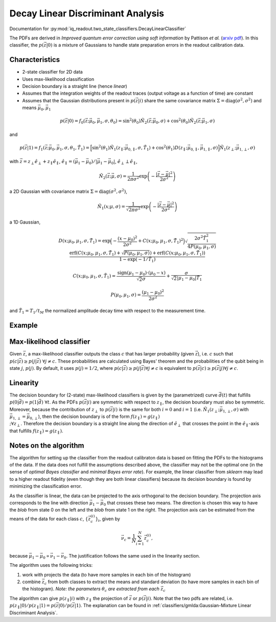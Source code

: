 Decay Linear Discriminant Analysis
==================================

Documentation for :py:mod:`iq_readout.two_state_classifiers.DecayLinearClassifier`

The PDFs are derived in *Improved quantum error correction using soft information* by Pattison *et al.* (`arxiv pdf <https://arxiv.org/pdf/2107.13589.pdf>`_). In this classifier, the :math:`p(\vec{z}|0)` is a mixture of Gaussians to handle state preparation errors in the readout calibration data. 

Characteristics
---------------

- 2-state classifier for 2D data
- Uses max-likelihood classification
- Decision boundary is a straight line (hence *linear*)
- Assumes that the integration weights of the readout traces (output voltage as a function of time) are constant
- Assumes that the Gaussian distributions present in :math:`p(\vec{z}|i)` share the same covariance matrix :math:`\Sigma=\mathrm{diag}(\sigma^2, \sigma^2)` and means :math:`\vec{\mu}_0, \vec{\mu}_1`


.. math::
   p(\vec{z}|0) = f_0(\vec{z}; \vec{\mu}_0, \vec{\mu}_1, \sigma, \theta_0) = \sin^2(\theta_0)\tilde{N}_2(\vec{z}; \vec{\mu}_0, \sigma) + \cos^2(\theta_0)\tilde{N}_2(\vec{z}; \vec{\mu}_1, \sigma)

and

.. math::
   p(\vec{z}|1) = f_1(\vec{z}; \vec{\mu}_0, \vec{\mu}_1, \sigma, \theta_1, \tilde{T}_1) = \Big[ \sin^2(\theta_1)\tilde{N}_1(z_{\parallel}; \vec{\mu}_{0, \parallel}, \sigma, \tilde{T}_1) + \cos^2(\theta_1) D(z_{\parallel}; \vec{\mu}_{0, \parallel}, \vec{\mu}_{1, \parallel}, \sigma) \Big] \tilde{N}_1(z_{\perp}; \vec{\mu}_{1,\perp}, \sigma)

with :math:`\vec{z} = z_{\perp} \hat{e}_{\perp} + z_{\parallel} \hat{e}_{\parallel}`, :math:`\hat{e}_{\parallel} = (\vec{\mu}_1 - \vec{\mu}_0) / |\vec{\mu}_1 - \vec{\mu}_0|`, :math:`\hat{e}_{\perp} \perp \hat{e}_{\parallel}`,

.. math::
   \tilde{N}_2(\vec{z}; \vec{\mu}, \sigma) = \frac{1}{2 \pi \sigma^2} \exp \left( - \frac{|\vec{z} - \vec{\mu}|^2}{2\sigma^2}\right)

a 2D Gaussian with covariance matrix :math:`\Sigma=\mathrm{diag}(\sigma^2, \sigma^2)`, 

.. math::
   \tilde{N}_1(x; \mu, \sigma) = \frac{1}{\sqrt{2 \pi \sigma^2}} \exp \left( - \frac{|\vec{z} - \vec{\mu}|^2}{2\sigma^2}\right)

a 1D Gaussian,

.. math::
   D(x; \mu_0, \mu_1, \sigma, \tilde{T}_1) = \exp\Big(-\frac{(x - \mu_0)^2}{2\sigma^2} + C(x; \mu_0, \mu_1, \sigma, \tilde{T}_1)^2 \Big) \sqrt{\frac{2\sigma^2 \tilde{T}_1^2}{4P(\mu_0, \mu_1, \sigma)}} \frac{\mathrm{erf}(C(x; \mu_0, \mu_1, \sigma, \tilde{T}_1) + \sqrt{P(\mu_0, \mu_1, \sigma)}) + \mathrm{erf}(C(x; \mu_0, \mu_1, \sigma, \tilde{T}_1))}{1 - \exp(-1/\tilde{T}_1)}


.. math::
   C(x; \mu_0, \mu_1, \sigma, \tilde{T}_1) = \frac{\mathrm{sign}(\mu_1 - \mu_0) \cdot (\mu_0 - x)}{\sqrt{2} \sigma} + \frac{\sigma}{\sqrt{2}|\mu_1 - \mu_0| \tilde{T}_1}


.. math::
   P(\mu_0, \mu_1, \sigma) = \frac{(\mu_1 - \mu_0)^2}{2\sigma^2}

and :math:`\tilde{T}_1 = T_1 / t_M` the normalized amplitude decay time with respect to the measurement time. 


Example
-------

.. plot::

   import matplotlib.pyplot as plt
   import numpy as np
   from iq_readout.two_state_classifiers import DecayLinearClassifier
   from iq_readout.plots.shots1d import plot_two_pdfs_projected
   from iq_readout.plots.shots2d import plot_shots_2d, plot_boundaries_2d
   
   shots_0, shots_1 = np.load("data_two_state_calibration.npy")
   classifier = DecayLinearClassifier.fit(shots_0, shots_1)

   fig, axes = plt.subplots(nrows=1, ncols=2, figsize=(10, 4.5))
   axes[0] = plot_shots_2d(axes[0], shots_0, shots_1)
   axes[1] = plot_two_pdfs_projected(
        axes[1],
        classifier,
        shots_0,
        shots_1,
   )
   axes[0] = plot_boundaries_2d(axes[0], classifier)

   axes[0].set_title("Decision boundaries")
   axes[1].set_title("PDFs")
   plt.show()


Max-likelihood classifier
-------------------------

Given :math:`\vec{z}`, a max-likelihood classifier outputs the class :math:`c` that has larger probability (given :math:`\vec{z}`), i.e. :math:`c` such that :math:`p(c|\vec{z}) \geq p(j|\vec{z}) \;\forall j \neq c`. These probabilities are calculated using Bayes' theorem and the probabilities of the qubit being in state :math:`j`, :math:`p(j)`. By default, it uses :math:`p(j)=1/2`, where :math:`p(c|\vec{z}) \geq p(j|\vec{z}) \forall j \neq c` is equivalent to :math:`p(\vec{z}|c) \geq p(\vec{z}|j) \forall j \neq c`. 


Linearity
---------

The decision boundary for (2-state) max-likelihood classifiers is given by the (parametrized) curve :math:`\vec{d}(t)` that fulfills :math:`p(0|\vec{d}) = p(1|\vec{d}) \;\forall t`. As the PDFs :math:`p(\vec{z}|i)` are symmetric with respect to :math:`z_{\parallel}`, the decision boundary must also be symmetric. Moreover, because the contribution of :math:`z_{\perp}` to :math:`p(\vec{z}|i)` is the same for both :math:`i=0` and :math:`i=1` (i.e. :math:`\tilde{N}_1(z_{\perp}; \vec{\mu}_{1,\perp}, \sigma)` with :math:`\vec{\mu}_{1,\perp}=\vec{\mu}_{0,\perp}`), then the decision boundary is of the form :math:`f(z_{\parallel}) = g(z_{\parallel}) \\;\forall z_{\perp}`. Therefore the decision boundary is a straight line along the direction of :math:`\hat{e}_{\perp}` that crosses the point in the :math:`\hat{e}_{\parallel}`-axis that fulfills :math:`f(z_{\parallel}) = g(z_{\parallel})`. 


Notes on the algorithm
----------------------

The algorithm for setting up the classifier from the readout calibraton data is based on fitting the PDFs to the histograms of the data. If the data does not fulfill the assumptions described above, the classifier may not be the optimal one (in the sense of *optimal Bayes classifier* and *minimal Bayes error rate*). For example, the linear classifier from `sklearn` may lead to a higher readout fidelity (even though they are both linear classifiers) because its decision boundary is found by minimizing the classification error. 

As the classifier is linear, the data can be projected to the axis orthogonal to the decision boundary. 
The projection axis corresponds to the line with direction :math:`\vec{\mu}_1 - \vec{\mu}_0` that crosses these two means. 
The direction is chosen this way to have the *blob* from state 0 on the left and the *blob* from state 1 on the right. 
The projection axis can be estimated from the means of the data for each class :math:`c`, :math:`\{\vec{z}^{(i)}_c\}_i`, given by

.. math ::
   \vec{\nu}_c = \frac{1}{N}\sum_{i=1}^N \vec{z}^{(i)}_c, 

because :math:`\vec{\mu}_1 - \vec{\mu}_0 \propto \vec{\nu}_1 - \vec{\nu}_0`. The justification follows the same used in the linearity section. 

The algorithm uses the following tricks:

#. work with projects the data (to have more samples in each bin of the histogram)
#. combine :math:`\vec{z}_c` from both classes to extract the means and standard deviation (to have more samples in each bin of the histogram). *Note: the parameters* :math:`\theta_c` *are extracted from each* :math:`\vec{z}_c` 

The algorithm can give :math:`p(z_{\parallel}|i)` with :math:`z_{\parallel}` the projection of :math:`\vec{z}` or :math:`p(\vec{z}|i)`. Note that the two pdfs are related, i.e. :math:`p(z_{\parallel}|0) / p(z_{\parallel}|1) = p(\vec{z}|0) / p(\vec{z}|1)`. The explanation can be found in :ref:`classifiers/gmlda:Gaussian-Mixture Linear Discriminant Analysis`. 
